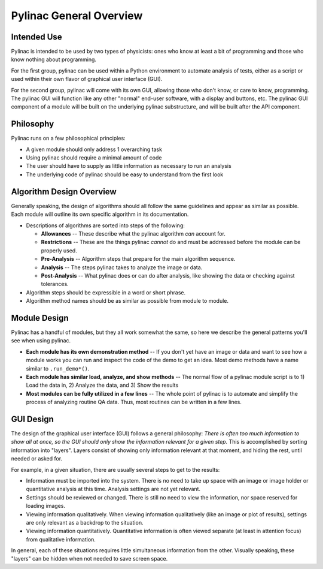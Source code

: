 
========================
Pylinac General Overview
========================

.. image:: /images/analyzed_starshot.png
   :height: 340px
   :width: 300px

.. image:: /images/vmat_analyzed.png
   :height: 340px
   :width: 800px


Intended Use
------------

Pylinac is intended to be used by two types of physicists: ones who know at least a bit of programming and those who know nothing about
programming.

For the first group, pylinac can be used within a Python environment to automate analysis of tests, either as a script or used
within their own flavor of graphical user interface (GUI).

For the second group, pylinac will come with its own GUI, allowing those who don't know, or care to know, programming. The pylinac GUI will
function like any other "normal" end-user software, with a display and buttons, etc. The pylinac GUI component of a module will be built on
the underlying pylinac substructure, and will be built after the API component.

Philosophy
----------

Pylinac runs on a few philosophical principles:

* A given module should only address 1 overarching task
* Using pylinac should require a minimal amount of code
* The user should have to supply as little information as necessary to run an analysis
* The underlying code of pylinac should be easy to understand from the first look

Algorithm Design Overview
-------------------------

Generally speaking, the design of algorithms should all follow the same guidelines and appear as similar as possible. Each module will
outline its own specific algorithm in its documentation.

* Descriptions of algorithms are sorted into steps of the following:

  * **Allowances** -- These describe what the pylinac algorithm *can* account for.
  * **Restrictions** -- These are the things pylinac *cannot* do and must be addressed before the module can be properly used.
  * **Pre-Analysis** -- Algorithm steps that prepare for the main algorithm sequence.
  * **Analysis** -- The steps pylinac takes to analyze the image or data.
  * **Post-Analysis** -- What pylinac does or can do after analysis, like showing the data or checking against tolerances.

* Algorithm steps should be expressible in a word or short phrase.
* Algorithm method names should be as similar as possible from module to module.

.. _module_design:

Module Design
-------------

Pylinac has a handful of modules, but they all work somewhat the same, so here we describe the general patterns you'll see when using
pylinac.

* **Each module has its own demonstration method** -- If you don't yet have an image or data and want to see how a module works
  you can run and inspect the code of the demo to get an idea. Most demo methods have a name similar to ``.run_demo*()``.
* **Each module has similar load, analyze, and show methods** -- The normal flow of a pylinac module script is to 1) Load the data in,
  2) Analyze the data, and 3) Show the results
* **Most modules can be fully utilized in a few lines** -- The whole point of pylinac is to automate and simplify the process of
  analyzing routine QA data. Thus, most routines can be written in a few lines.


GUI Design
----------

The design of the graphical user interface (GUI) follows a general philosophy: *There is often too much information to show all at once,
so the GUI should only show the information relevant for a given step.* This is accomplished by sorting information into "layers". Layers
consist of showing only information relevant at that moment, and hiding the rest, until needed or asked for.

For example, in a given situation, there are usually several steps to get to the results:

* Information must be imported into the system. There is no need to take up space with an image or image holder or quantitative analysis at
  this time. Analysis settings are not yet relevant.
* Settings should be reviewed or changed. There is still no need to view the information, nor space reserved for loading images.
* Viewing information qualitatively. When viewing information qualitatively (like an image or plot of results),
  settings are only relevant as a backdrop to the situation.
* Viewing information quantitatively. Quantitative information is often viewed separate (at least in attention focus) from qualitative
  information.

In general, each of these situations requires little simultaneous information from the other. Visually speaking,
these "layers" can be hidden when not needed to save screen space.